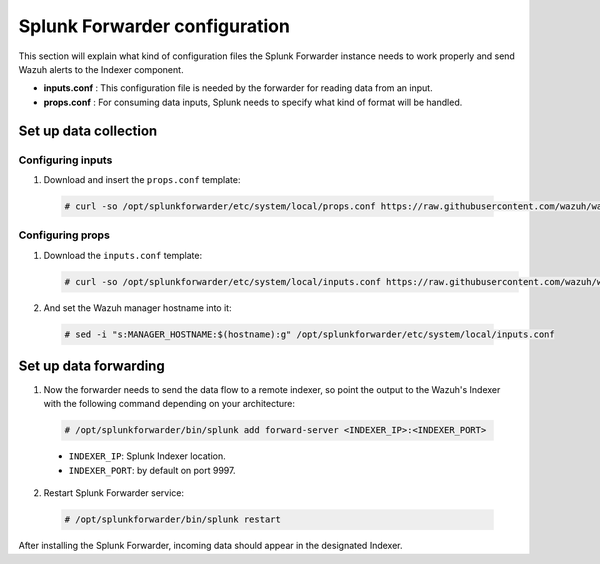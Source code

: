.. Copyright (C) 2018 Wazuh, Inc.

.. _splunk_forwarder:

Splunk Forwarder configuration
==============================

This section will explain what kind of configuration files the Splunk Forwarder instance needs to work properly and send Wazuh alerts to the Indexer component.

- **inputs.conf** : This configuration file is needed by the forwarder for reading data from an input.

- **props.conf** : For consuming data inputs, Splunk needs to specify what kind of format will be handled.

Set up data collection
----------------------

Configuring inputs
^^^^^^^^^^^^^^^^^^

1. Download and insert the ``props.conf`` template:

  .. code-block:: console

    # curl -so /opt/splunkforwarder/etc/system/local/props.conf https://raw.githubusercontent.com/wazuh/wazuh/3.2/extensions/splunk/props.conf

Configuring props
^^^^^^^^^^^^^^^^^

1. Download the ``inputs.conf`` template:

   .. code-block:: console

    # curl -so /opt/splunkforwarder/etc/system/local/inputs.conf https://raw.githubusercontent.com/wazuh/wazuh/3.2/extensions/splunk/inputs.conf

2. And set the Wazuh manager hostname into it:

  .. code-block:: console

    # sed -i "s:MANAGER_HOSTNAME:$(hostname):g" /opt/splunkforwarder/etc/system/local/inputs.conf


Set up data forwarding
----------------------

1. Now the forwarder needs to send the data flow to a remote indexer, so point the output to the Wazuh's Indexer with the following command depending on your architecture:

  .. image:: ../../images/splunk-app/simple-distributed-arch.png
    :align: center

  .. code-block:: console

    # /opt/splunkforwarder/bin/splunk add forward-server <INDEXER_IP>:<INDEXER_PORT>

  - ``INDEXER_IP``: Splunk Indexer location.
  - ``INDEXER_PORT``: by default on port 9997.

2. Restart Splunk Forwarder service:

  .. code-block:: console

    # /opt/splunkforwarder/bin/splunk restart

After installing the Splunk Forwarder, incoming data should appear in the designated Indexer.
